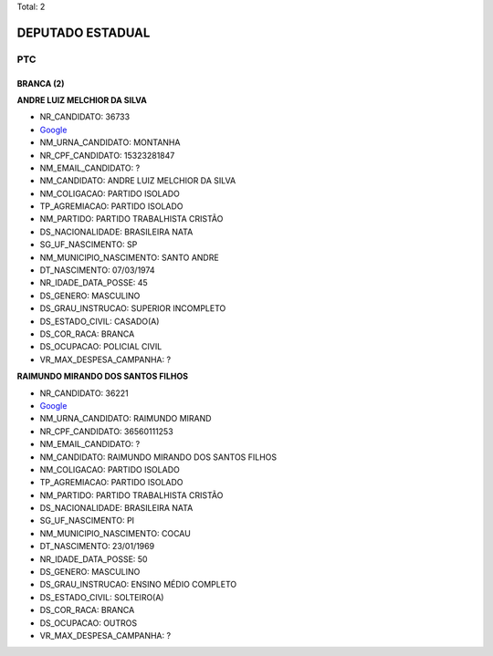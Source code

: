 Total: 2

DEPUTADO ESTADUAL
=================

PTC
---

BRANCA (2)
..........

**ANDRE LUIZ MELCHIOR DA SILVA**

- NR_CANDIDATO: 36733
- `Google <https://www.google.com/search?q=ANDRE+LUIZ+MELCHIOR+DA+SILVA>`_
- NM_URNA_CANDIDATO: MONTANHA
- NR_CPF_CANDIDATO: 15323281847
- NM_EMAIL_CANDIDATO: ?
- NM_CANDIDATO: ANDRE LUIZ MELCHIOR DA SILVA
- NM_COLIGACAO: PARTIDO ISOLADO
- TP_AGREMIACAO: PARTIDO ISOLADO
- NM_PARTIDO: PARTIDO TRABALHISTA CRISTÃO
- DS_NACIONALIDADE: BRASILEIRA NATA
- SG_UF_NASCIMENTO: SP
- NM_MUNICIPIO_NASCIMENTO: SANTO ANDRE
- DT_NASCIMENTO: 07/03/1974
- NR_IDADE_DATA_POSSE: 45
- DS_GENERO: MASCULINO
- DS_GRAU_INSTRUCAO: SUPERIOR INCOMPLETO
- DS_ESTADO_CIVIL: CASADO(A)
- DS_COR_RACA: BRANCA
- DS_OCUPACAO: POLICIAL CIVIL
- VR_MAX_DESPESA_CAMPANHA: ?


**RAIMUNDO MIRANDO DOS SANTOS FILHOS**

- NR_CANDIDATO: 36221
- `Google <https://www.google.com/search?q=RAIMUNDO+MIRANDO+DOS+SANTOS+FILHOS>`_
- NM_URNA_CANDIDATO: RAIMUNDO MIRAND
- NR_CPF_CANDIDATO: 36560111253
- NM_EMAIL_CANDIDATO: ?
- NM_CANDIDATO: RAIMUNDO MIRANDO DOS SANTOS FILHOS
- NM_COLIGACAO: PARTIDO ISOLADO
- TP_AGREMIACAO: PARTIDO ISOLADO
- NM_PARTIDO: PARTIDO TRABALHISTA CRISTÃO
- DS_NACIONALIDADE: BRASILEIRA NATA
- SG_UF_NASCIMENTO: PI
- NM_MUNICIPIO_NASCIMENTO: COCAU
- DT_NASCIMENTO: 23/01/1969
- NR_IDADE_DATA_POSSE: 50
- DS_GENERO: MASCULINO
- DS_GRAU_INSTRUCAO: ENSINO MÉDIO COMPLETO
- DS_ESTADO_CIVIL: SOLTEIRO(A)
- DS_COR_RACA: BRANCA
- DS_OCUPACAO: OUTROS
- VR_MAX_DESPESA_CAMPANHA: ?

